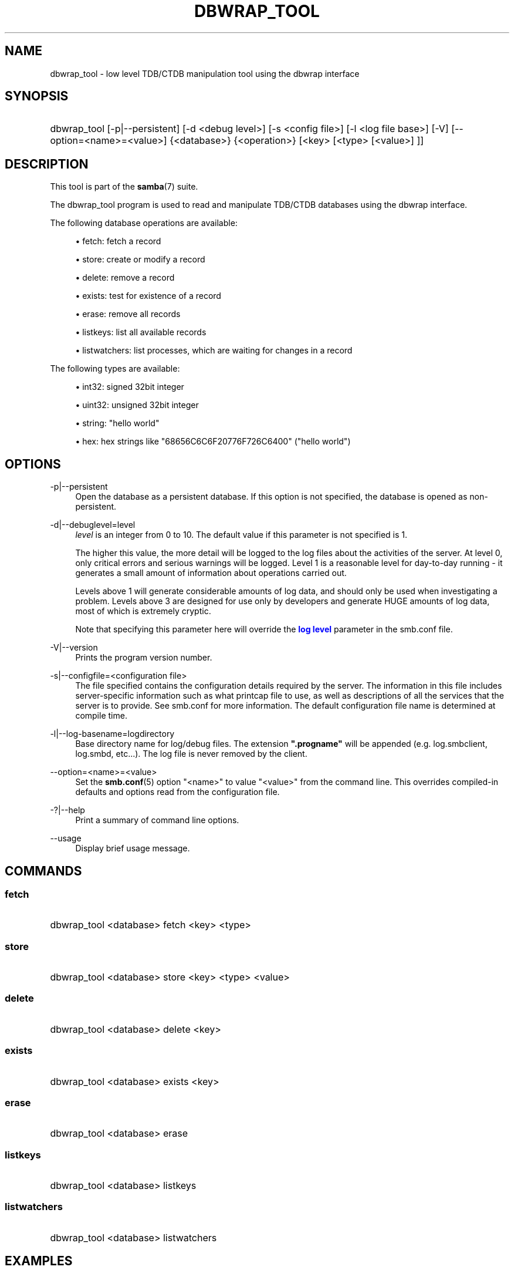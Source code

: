 '\" t
.\"     Title: dbwrap_tool
.\"    Author: [see the "AUTHOR" section]
.\" Generator: DocBook XSL Stylesheets v1.76.1 <http://docbook.sf.net/>
.\"      Date: 03/11/2014
.\"    Manual: System Administration tools
.\"    Source: Samba 4.0
.\"  Language: English
.\"
.TH "DBWRAP_TOOL" "1" "03/11/2014" "Samba 4\&.0" "System Administration tools"
.\" -----------------------------------------------------------------
.\" * Define some portability stuff
.\" -----------------------------------------------------------------
.\" ~~~~~~~~~~~~~~~~~~~~~~~~~~~~~~~~~~~~~~~~~~~~~~~~~~~~~~~~~~~~~~~~~
.\" http://bugs.debian.org/507673
.\" http://lists.gnu.org/archive/html/groff/2009-02/msg00013.html
.\" ~~~~~~~~~~~~~~~~~~~~~~~~~~~~~~~~~~~~~~~~~~~~~~~~~~~~~~~~~~~~~~~~~
.ie \n(.g .ds Aq \(aq
.el       .ds Aq '
.\" -----------------------------------------------------------------
.\" * set default formatting
.\" -----------------------------------------------------------------
.\" disable hyphenation
.nh
.\" disable justification (adjust text to left margin only)
.ad l
.\" -----------------------------------------------------------------
.\" * MAIN CONTENT STARTS HERE *
.\" -----------------------------------------------------------------
.SH "NAME"
dbwrap_tool \- low level TDB/CTDB manipulation tool using the dbwrap interface
.SH "SYNOPSIS"
.HP \w'\ 'u
dbwrap_tool [\-p|\-\-persistent] [\-d\ <debug\ level>] [\-s\ <config\ file>] [\-l\ <log\ file\ base>] [\-V] [\-\-option=<name>=<value>] {<database>} {<operation>} [<key>\ [<type>\ [<value>]\ ]]
.SH "DESCRIPTION"
.PP
This tool is part of the
\fBsamba\fR(7)
suite\&.
.PP
The dbwrap_tool program is used to read and manipulate TDB/CTDB databases using the dbwrap interface\&.
.PP
The following database operations are available:
.sp
.RS 4
.ie n \{\
\h'-04'\(bu\h'+03'\c
.\}
.el \{\
.sp -1
.IP \(bu 2.3
.\}
fetch: fetch a record
.RE
.sp
.RS 4
.ie n \{\
\h'-04'\(bu\h'+03'\c
.\}
.el \{\
.sp -1
.IP \(bu 2.3
.\}
store: create or modify a record
.RE
.sp
.RS 4
.ie n \{\
\h'-04'\(bu\h'+03'\c
.\}
.el \{\
.sp -1
.IP \(bu 2.3
.\}
delete: remove a record
.RE
.sp
.RS 4
.ie n \{\
\h'-04'\(bu\h'+03'\c
.\}
.el \{\
.sp -1
.IP \(bu 2.3
.\}
exists: test for existence of a record
.RE
.sp
.RS 4
.ie n \{\
\h'-04'\(bu\h'+03'\c
.\}
.el \{\
.sp -1
.IP \(bu 2.3
.\}
erase: remove all records
.RE
.sp
.RS 4
.ie n \{\
\h'-04'\(bu\h'+03'\c
.\}
.el \{\
.sp -1
.IP \(bu 2.3
.\}
listkeys: list all available records
.RE
.sp
.RS 4
.ie n \{\
\h'-04'\(bu\h'+03'\c
.\}
.el \{\
.sp -1
.IP \(bu 2.3
.\}
listwatchers: list processes, which are waiting for changes in a record
.RE
.sp
.RE
.PP
The following types are available:
.sp
.RS 4
.ie n \{\
\h'-04'\(bu\h'+03'\c
.\}
.el \{\
.sp -1
.IP \(bu 2.3
.\}
int32: signed 32bit integer
.RE
.sp
.RS 4
.ie n \{\
\h'-04'\(bu\h'+03'\c
.\}
.el \{\
.sp -1
.IP \(bu 2.3
.\}
uint32: unsigned 32bit integer
.RE
.sp
.RS 4
.ie n \{\
\h'-04'\(bu\h'+03'\c
.\}
.el \{\
.sp -1
.IP \(bu 2.3
.\}
string: "hello world"
.RE
.sp
.RS 4
.ie n \{\
\h'-04'\(bu\h'+03'\c
.\}
.el \{\
.sp -1
.IP \(bu 2.3
.\}
hex: hex strings like "68656C6C6F20776F726C6400" ("hello world")
.RE
.sp
.RE
.SH "OPTIONS"
.PP
\-p|\-\-persistent
.RS 4
Open the database as a persistent database\&. If this option is not specified, the database is opened as non\-persistent\&.
.RE
.PP
\-d|\-\-debuglevel=level
.RS 4
\fIlevel\fR
is an integer from 0 to 10\&. The default value if this parameter is not specified is 1\&.
.sp
The higher this value, the more detail will be logged to the log files about the activities of the server\&. At level 0, only critical errors and serious warnings will be logged\&. Level 1 is a reasonable level for day\-to\-day running \- it generates a small amount of information about operations carried out\&.
.sp
Levels above 1 will generate considerable amounts of log data, and should only be used when investigating a problem\&. Levels above 3 are designed for use only by developers and generate HUGE amounts of log data, most of which is extremely cryptic\&.
.sp
Note that specifying this parameter here will override the
\m[blue]\fBlog level\fR\m[]
parameter in the
smb\&.conf
file\&.
.RE
.PP
\-V|\-\-version
.RS 4
Prints the program version number\&.
.RE
.PP
\-s|\-\-configfile=<configuration file>
.RS 4
The file specified contains the configuration details required by the server\&. The information in this file includes server\-specific information such as what printcap file to use, as well as descriptions of all the services that the server is to provide\&. See
smb\&.conf
for more information\&. The default configuration file name is determined at compile time\&.
.RE
.PP
\-l|\-\-log\-basename=logdirectory
.RS 4
Base directory name for log/debug files\&. The extension
\fB"\&.progname"\fR
will be appended (e\&.g\&. log\&.smbclient, log\&.smbd, etc\&.\&.\&.)\&. The log file is never removed by the client\&.
.RE
.PP
\-\-option=<name>=<value>
.RS 4
Set the
\fBsmb.conf\fR(5)
option "<name>" to value "<value>" from the command line\&. This overrides compiled\-in defaults and options read from the configuration file\&.
.RE
.PP
\-?|\-\-help
.RS 4
Print a summary of command line options\&.
.RE
.PP
\-\-usage
.RS 4
Display brief usage message\&.
.RE
.SH "COMMANDS"
.SS "fetch"
.HP \w'\ 'u
dbwrap_tool <database> fetch <key> <type>
		
.SS "store"
.HP \w'\ 'u
dbwrap_tool <database> store <key> <type> <value>
		
.SS "delete"
.HP \w'\ 'u
dbwrap_tool <database> delete <key>
		
.SS "exists"
.HP \w'\ 'u
dbwrap_tool <database> exists <key>
		
.SS "erase"
.HP \w'\ 'u
dbwrap_tool <database> erase 
.SS "listkeys"
.HP \w'\ 'u
dbwrap_tool <database> listkeys
		
.SS "listwatchers"
.HP \w'\ 'u
dbwrap_tool <database> listwatchers
		
.SH "EXAMPLES"
.PP
List all keys from winbindd_idmap\&.tdb
.RS 4
dbwrap_tool
\-\-persistent winbindd_idmap\&.tdb listkeys
.RE
.PP
Fetch record with key "USER HWM" as uint32
.RS 4
dbwrap_tool
\-\-persistent winbindd_idmap\&.tdb fetch "USER HWM" uint32
.RE
.PP
Remove record with key "USER HWM"
.RS 4
dbwrap_tool
\-\-persistent winbindd_idmap\&.tdb remove "USER HWM"
.RE
.PP
Store and overwrite record "USER HWM" with value 214
.RS 4
uint32:
dbwrap_tool
\-\-persistent winbindd_idmap\&.tdb store "USER HWM" uint32 214
hex:
dbwrap_tool
\-\-persistent winbindd_idmap\&.tdb store "USER HWM" hex D6000000
.RE
.SH "NOTES"
.PP
Use with caution!
.SH "VERSION"
.PP
This man page is correct for version 3 of the Samba suite\&.
.SH "SEE ALSO"
.PP
\fBsmbd\fR(8),
\fBsamba\fR(7)
.SH "AUTHOR"
.PP
The original Samba software and related utilities were created by Andrew Tridgell\&. Samba is now developed by the Samba Team as an Open Source project similar to the way the Linux kernel is developed\&.
.PP
The dbwrap_tool manpage was written by Bjoern Baumbach\&.
